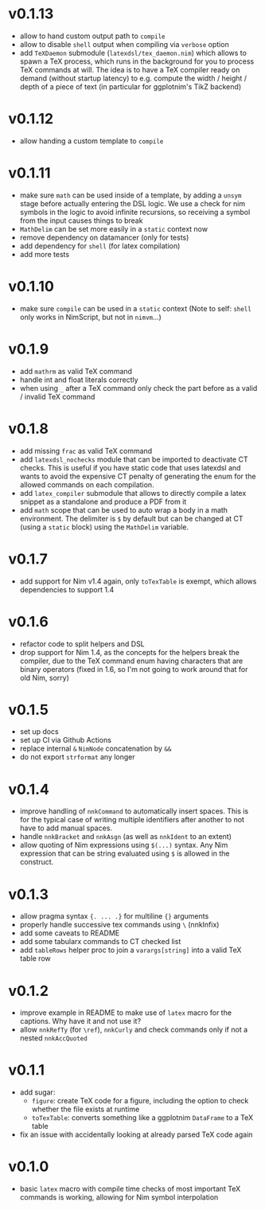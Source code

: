 * v0.1.13
- allow to hand custom output path to ~compile~
- allow to disable ~shell~ output when compiling via ~verbose~ option
- add ~TeXDaemon~ submodule (~latexdsl/tex_daemon.nim~) which allows
  to spawn a TeX process, which runs in the background for you to
  process TeX commands at will. The idea is to have a TeX compiler
  ready on demand (without startup latency) to e.g. compute the width
  / height / depth of a piece of text (in particular for ggplotnim's
  TikZ backend)
* v0.1.12
- allow handing a custom template to ~compile~
* v0.1.11
- make sure =math= can be used inside of a template, by adding a
  =unsym= stage before actually entering the DSL logic. We use a check
  for nim symbols in the logic to avoid infinite recursions, so
  receiving a symbol from the input causes things to break
- =MathDelim= can be set more easily in a =static= context now
- remove dependency on datamancer (only for tests)
- add dependency for =shell= (for latex compilation)
- add more tests        
* v0.1.10
- make sure =compile= can be used in a =static= context
  (Note to self: =shell= only works in NimScript, but not in =nimvm=...)
* v0.1.9
- add =mathrm= as valid TeX command
- handle int and float literals correctly
- when using =_= after a TeX command only check the part before as a
  valid / invalid TeX command    
* v0.1.8
- add missing =frac= as valid TeX command
- add =latexdsl_nochecks= module that can be imported to deactivate CT
  checks. This is useful if you have static code that uses latexdsl
  and wants to avoid the expensive CT penalty of generating the enum
  for the allowed commands on each compilation.
- add =latex_compiler= submodule that allows to directly compile a
  latex snippet as a standalone and produce a PDF from it
- add =math= scope that can be used to auto wrap a body in a math
  environment. The delimiter is =$= by default but can be changed at
  CT (using a =static= block) using the =MathDelim= variable.
* v0.1.7
- add support for Nim v1.4 again, only =toTexTable= is exempt, which
  allows dependencies to support 1.4
* v0.1.6
- refactor code to split helpers and DSL
- drop support for Nim 1.4, as the concepts for the helpers break the
  compiler, due to the TeX command enum having characters that are
  binary operators (fixed in 1.6, so I'm not going to work around that
  for old Nim, sorry)
* v0.1.5
- set up docs
- set up CI via Github Actions
- replace internal =&= =NimNode= concatenation by =&&=
- do not export =strformat= any longer    
* v0.1.4
- improve handling of =nnkCommand= to automatically insert
  spaces. This is for the typical case of writing multiple identifiers
  after another to not have to add manual spaces.
- handle =nnkBracket= and =nnkAsgn= (as well as =nnkIdent= to an
  extent)
- allow quoting of Nim expressions using =$(...)= syntax. Any Nim
  expression that can be string evaluated using =$= is allowed in the construct.
* v0.1.3
- allow pragma syntax ={. ... .}= for multiline ={}= arguments
- properly handle successive tex commands using =\= (nnkInfix)
- add some caveats to README
- add some tabularx commands to CT checked list
- add =tableRows= helper proc to join a =varargs[string]= into a valid
  TeX table row
* v0.1.2
- improve example in README to make use of =latex= macro for the
  captions. Why have it and not use it?
- allow =nnkRefTy= (for =\ref=), =nnkCurly= and check commands only if
  not a nested =nnkAccQuoted=
* v0.1.1
- add sugar:
  - =figure=: create TeX code for a figure, including the option to
    check whether the file exists at runtime
  - =toTexTable=: converts something like a ggplotnim =DataFrame= to a
    TeX table
- fix an issue with accidentally looking at already parsed TeX code again
* v0.1.0
- basic =latex= macro with compile time checks of most important TeX
  commands is working, allowing for Nim symbol interpolation
